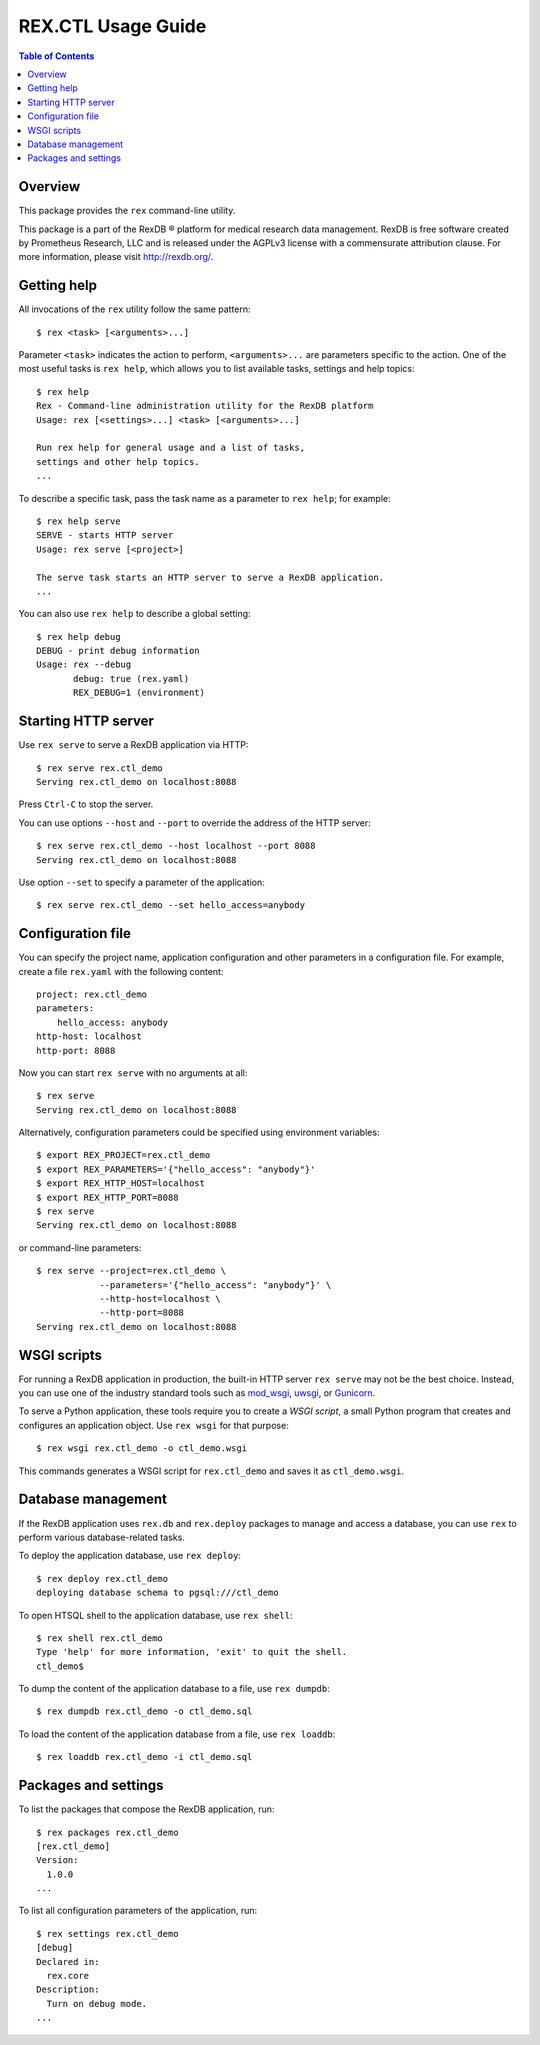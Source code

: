 ***********************
  REX.CTL Usage Guide
***********************

.. contents:: Table of Contents


Overview
========

This package provides the ``rex`` command-line utility.

This package is a part of the RexDB |R| platform for medical research data
management.  RexDB is free software created by Prometheus Research, LLC and is
released under the AGPLv3 license with a commensurate attribution clause.  For
more information, please visit http://rexdb.org/.

.. |R| unicode:: 0xAE .. registered trademark sign


Getting help
============

All invocations of the ``rex`` utility follow the same pattern::

    $ rex <task> [<arguments>...]

Parameter ``<task>`` indicates the action to perform, ``<arguments>...`` are
parameters specific to the action.  One of the most useful tasks is ``rex
help``, which allows you to list available tasks, settings and help topics::

    $ rex help
    Rex - Command-line administration utility for the RexDB platform
    Usage: rex [<settings>...] <task> [<arguments>...]

    Run rex help for general usage and a list of tasks,
    settings and other help topics.
    ...

To describe a specific task, pass the task name as a parameter to ``rex help``;
for example::

    $ rex help serve
    SERVE - starts HTTP server
    Usage: rex serve [<project>]

    The serve task starts an HTTP server to serve a RexDB application.
    ...

You can also use ``rex help`` to describe a global setting::

    $ rex help debug
    DEBUG - print debug information
    Usage: rex --debug
           debug: true (rex.yaml)
           REX_DEBUG=1 (environment)


Starting HTTP server
====================

Use ``rex serve`` to serve a RexDB application via HTTP::

    $ rex serve rex.ctl_demo
    Serving rex.ctl_demo on localhost:8088

Press ``Ctrl-C`` to stop the server.

You can use options ``--host`` and ``--port`` to override the address of the
HTTP server::

    $ rex serve rex.ctl_demo --host localhost --port 8088
    Serving rex.ctl_demo on localhost:8088

Use option ``--set`` to specify a parameter of the application::

    $ rex serve rex.ctl_demo --set hello_access=anybody


Configuration file
==================

You can specify the project name, application configuration and other
parameters in a configuration file.  For example, create a file ``rex.yaml``
with the following content::

    project: rex.ctl_demo
    parameters:
        hello_access: anybody
    http-host: localhost
    http-port: 8088

Now you can start ``rex serve`` with no arguments at all::

    $ rex serve
    Serving rex.ctl_demo on localhost:8088

Alternatively, configuration parameters could be specified using environment
variables::

    $ export REX_PROJECT=rex.ctl_demo
    $ export REX_PARAMETERS='{"hello_access": "anybody"}'
    $ export REX_HTTP_HOST=localhost
    $ export REX_HTTP_PORT=8088
    $ rex serve
    Serving rex.ctl_demo on localhost:8088

or command-line parameters::

    $ rex serve --project=rex.ctl_demo \
                --parameters='{"hello_access": "anybody"}' \
                --http-host=localhost \
                --http-port=8088
    Serving rex.ctl_demo on localhost:8088


WSGI scripts
============

For running a RexDB application in production, the built-in HTTP server ``rex
serve`` may not be the best choice.  Instead, you can use one of the industry
standard tools such as mod_wsgi_, uwsgi_, or Gunicorn_.

.. _mod_wsgi: http://code.google.com/p/modwsgi/
.. _uwsgi: http://uwsgi-docs.readthedocs.org/
.. _Gunicorn: http://gunicorn.org/

To serve a Python application, these tools require you to create a *WSGI
script*, a small Python program that creates and configures an application
object.  Use ``rex wsgi`` for that purpose::

    $ rex wsgi rex.ctl_demo -o ctl_demo.wsgi

This commands generates a WSGI script for ``rex.ctl_demo`` and saves it as
``ctl_demo.wsgi``.


Database management
===================

If the RexDB application uses ``rex.db`` and ``rex.deploy`` packages
to manage and access a database, you can use ``rex`` to perform various
database-related tasks.

To deploy the application database, use ``rex deploy``::

    $ rex deploy rex.ctl_demo
    deploying database schema to pgsql:///ctl_demo

To open HTSQL shell to the application database, use ``rex shell``::

    $ rex shell rex.ctl_demo
    Type 'help' for more information, 'exit' to quit the shell.
    ctl_demo$

To dump the content of the application database to a file,
use ``rex dumpdb``::

    $ rex dumpdb rex.ctl_demo -o ctl_demo.sql

To load the content of the application database from a file,
use ``rex loaddb``::

    $ rex loaddb rex.ctl_demo -i ctl_demo.sql


Packages and settings
=====================

To list the packages that compose the RexDB application, run::

    $ rex packages rex.ctl_demo
    [rex.ctl_demo]
    Version:
      1.0.0
    ...

To list all configuration parameters of the application, run::

    $ rex settings rex.ctl_demo
    [debug]
    Declared in:
      rex.core
    Description:
      Turn on debug mode.
    ...


